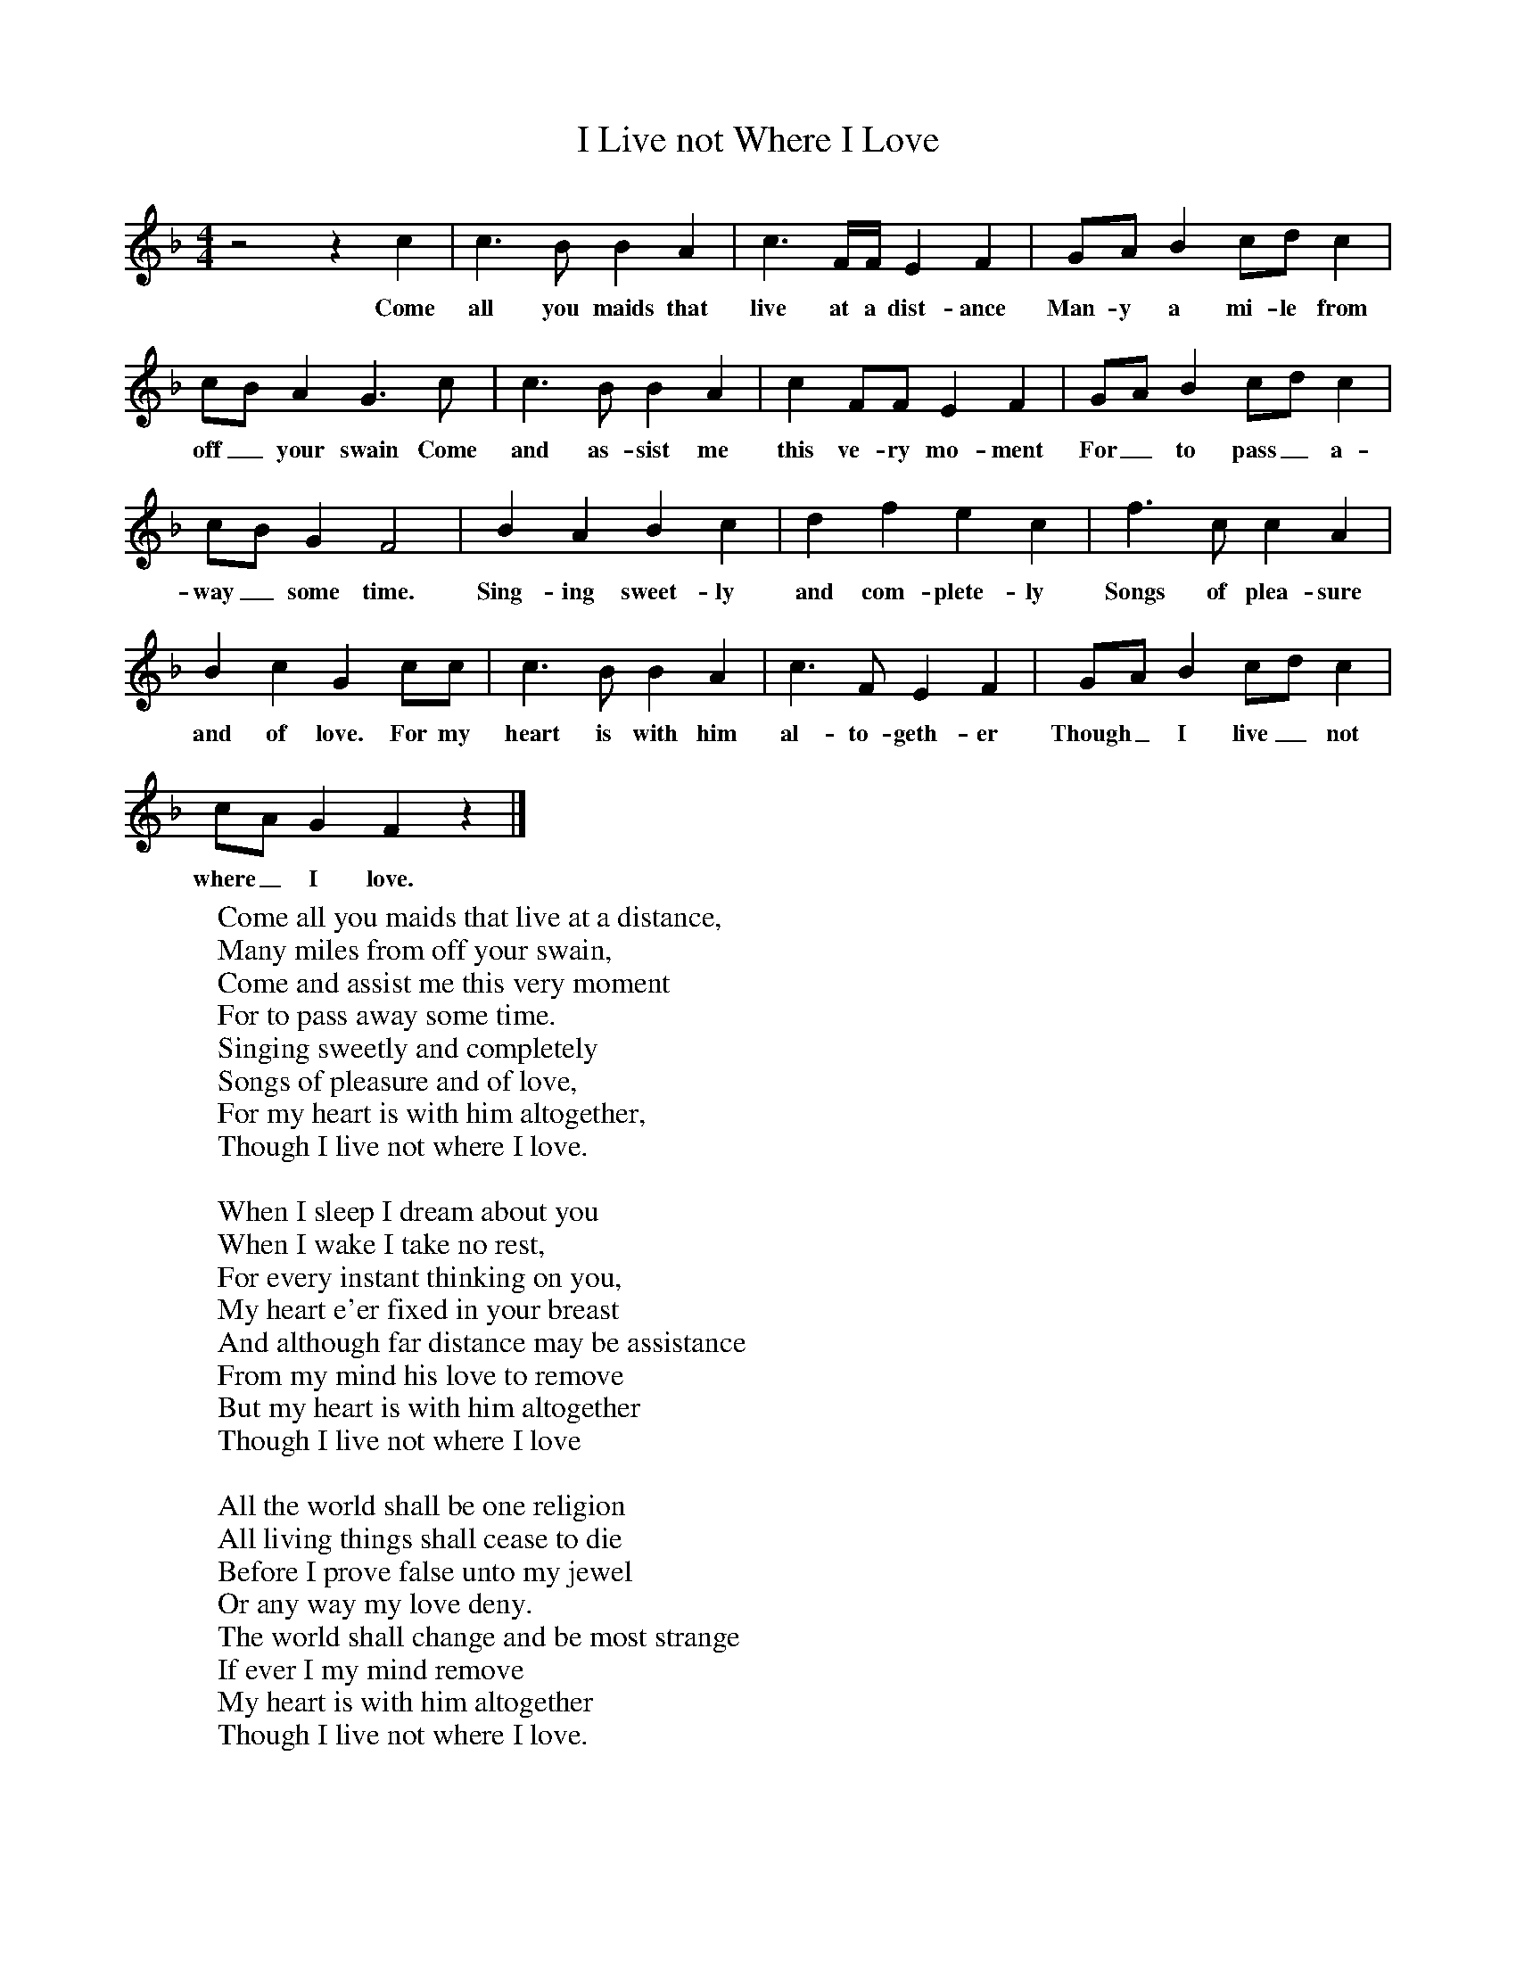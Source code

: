 X:1
T:I Live not Where I Love
S:Robert Barratt, Piddletown, Dorset, Sept 1905
B:Marrowbones, ed. Frank Purslow. EFDS Publications, 1965
Z:Hammond D.219
F:http://www.folkinfo.org/songs
M:4/4
L:1/8
K:Cmix
z4 z2 c2 |c3 B B2 A2 |c3 F/F/ E2 F2 |GA B2 cd c2 |
w:Come all you maids that live at a dist-ance Man-y a mi-le from
cB A2 G3 c |c3 B B2 A2 |c2 FF E2 F2 |GA B2 cd c2 |
w:off_ your swain Come and as-sist me this ve-ry mo-ment For_ to pass_ a-
cB G2 F4 |B2 A2 B2 c2 |d2 f2 e2 c2 |f3 c c2 A2 |
w:way_ some time. Sing-ing sweet-ly and com-plete-ly Songs of plea-sure
B2 c2 G2 cc |c3 B B2 A2 |c3 F E2 F2 |GA B2 cd c2 |
w:and of love. For my heart is with him al-to-geth-er Though_ I live_ not
cA G2 F2 z2 |]
w:where_ I love.
W:Come all you maids that live at a distance,
W:Many miles from off your swain,
W:Come and assist me this very moment
W:For to pass away some time.
W:Singing sweetly and completely
W:Songs of pleasure and of love,
W:For my heart is with him altogether,
W:Though I live not where I love.
W:
W:When I sleep I dream about you
W:When I wake I take no rest,
W:For every instant thinking on you,
W:My heart e'er fixed in your breast
W:And although far distance may be assistance
W:From my mind his love to remove
W:But my heart is with him altogether
W:Though I live not where I love
W:
W:All the world shall be one religion
W:All living things shall cease to die
W:Before I prove false unto my jewel
W:Or any way my love deny.
W:The world shall change and be most strange
W:If ever I my mind remove
W:My heart is with him altogether
W:Though I live not where I love.
W:
W:So farewell lads and farewell lasses
W:Now I think I've got my choice
W:I will away to yonder mountains
W:Where I think I hear his voice
W:And if he holloa I will follow
W:Around the world though 'tus so wide
W:For young Thomas he did promise
W:I should be his lawful bride.
